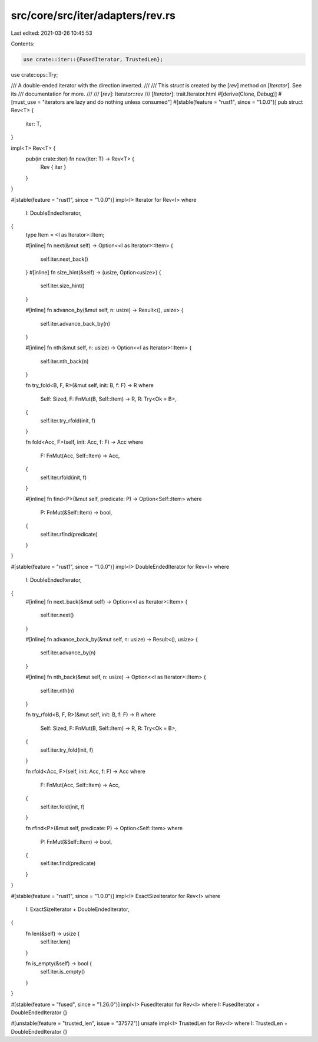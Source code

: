 src/core/src/iter/adapters/rev.rs
=================================

Last edited: 2021-03-26 10:45:53

Contents:

.. code-block:: rs

    use crate::iter::{FusedIterator, TrustedLen};
use crate::ops::Try;

/// A double-ended iterator with the direction inverted.
///
/// This `struct` is created by the [`rev`] method on [`Iterator`]. See its
/// documentation for more.
///
/// [`rev`]: Iterator::rev
/// [`Iterator`]: trait.Iterator.html
#[derive(Clone, Debug)]
#[must_use = "iterators are lazy and do nothing unless consumed"]
#[stable(feature = "rust1", since = "1.0.0")]
pub struct Rev<T> {
    iter: T,
}

impl<T> Rev<T> {
    pub(in crate::iter) fn new(iter: T) -> Rev<T> {
        Rev { iter }
    }
}

#[stable(feature = "rust1", since = "1.0.0")]
impl<I> Iterator for Rev<I>
where
    I: DoubleEndedIterator,
{
    type Item = <I as Iterator>::Item;

    #[inline]
    fn next(&mut self) -> Option<<I as Iterator>::Item> {
        self.iter.next_back()
    }
    #[inline]
    fn size_hint(&self) -> (usize, Option<usize>) {
        self.iter.size_hint()
    }

    #[inline]
    fn advance_by(&mut self, n: usize) -> Result<(), usize> {
        self.iter.advance_back_by(n)
    }

    #[inline]
    fn nth(&mut self, n: usize) -> Option<<I as Iterator>::Item> {
        self.iter.nth_back(n)
    }

    fn try_fold<B, F, R>(&mut self, init: B, f: F) -> R
    where
        Self: Sized,
        F: FnMut(B, Self::Item) -> R,
        R: Try<Ok = B>,
    {
        self.iter.try_rfold(init, f)
    }

    fn fold<Acc, F>(self, init: Acc, f: F) -> Acc
    where
        F: FnMut(Acc, Self::Item) -> Acc,
    {
        self.iter.rfold(init, f)
    }

    #[inline]
    fn find<P>(&mut self, predicate: P) -> Option<Self::Item>
    where
        P: FnMut(&Self::Item) -> bool,
    {
        self.iter.rfind(predicate)
    }
}

#[stable(feature = "rust1", since = "1.0.0")]
impl<I> DoubleEndedIterator for Rev<I>
where
    I: DoubleEndedIterator,
{
    #[inline]
    fn next_back(&mut self) -> Option<<I as Iterator>::Item> {
        self.iter.next()
    }

    #[inline]
    fn advance_back_by(&mut self, n: usize) -> Result<(), usize> {
        self.iter.advance_by(n)
    }

    #[inline]
    fn nth_back(&mut self, n: usize) -> Option<<I as Iterator>::Item> {
        self.iter.nth(n)
    }

    fn try_rfold<B, F, R>(&mut self, init: B, f: F) -> R
    where
        Self: Sized,
        F: FnMut(B, Self::Item) -> R,
        R: Try<Ok = B>,
    {
        self.iter.try_fold(init, f)
    }

    fn rfold<Acc, F>(self, init: Acc, f: F) -> Acc
    where
        F: FnMut(Acc, Self::Item) -> Acc,
    {
        self.iter.fold(init, f)
    }

    fn rfind<P>(&mut self, predicate: P) -> Option<Self::Item>
    where
        P: FnMut(&Self::Item) -> bool,
    {
        self.iter.find(predicate)
    }
}

#[stable(feature = "rust1", since = "1.0.0")]
impl<I> ExactSizeIterator for Rev<I>
where
    I: ExactSizeIterator + DoubleEndedIterator,
{
    fn len(&self) -> usize {
        self.iter.len()
    }

    fn is_empty(&self) -> bool {
        self.iter.is_empty()
    }
}

#[stable(feature = "fused", since = "1.26.0")]
impl<I> FusedIterator for Rev<I> where I: FusedIterator + DoubleEndedIterator {}

#[unstable(feature = "trusted_len", issue = "37572")]
unsafe impl<I> TrustedLen for Rev<I> where I: TrustedLen + DoubleEndedIterator {}


